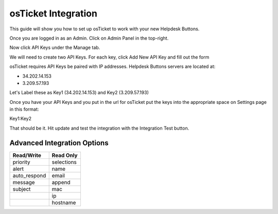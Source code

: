 osTicket Integration
=====================
This guide will show you how to set up osTicket to work with your new Helpdesk Buttons.


Once you are logged in as an Admin. Click on Admin Panel in the top-right. 

.. image:: images/os-image-1.png

Now click API Keys under the Manage tab.

.. image:: images/os-image-2.png

We will need to create two API Keys. For each key, click Add New API Key and fill out the form

.. image:: images/os-image-3.png

.. image:: images/os-image-4.png

osTicket requires API Keys be paired with IP addresses. Helpdesk Buttons servers are located at:

- 34.202.14.153
- 3.209.57.193

Let's Label these as Key1 (34.202.14.153) and Key2 (3.209.57.193)

.. image:: images/os-image-5.png


Once you have your API Keys and you put in the url for osTicket put the keys into the appropriate space on Settings page in this format:

Key1:Key2

That should be it. Hit update and test the integration with the Integration Test button.


Advanced Integration Options
-----------------------------

+-----------------+---------------+
| Read/Write      | Read Only     |
+=================+===============+
| priority        | selections    |
+-----------------+---------------+
| alert           | name          |
+-----------------+---------------+
| auto_respond    | email         |
+-----------------+---------------+
| message         | append        |
+-----------------+---------------+
| subject         | mac           | 
+-----------------+---------------+
|                 | ip            | 
+-----------------+---------------+
|                 | hostname      | 
+-----------------+---------------+
